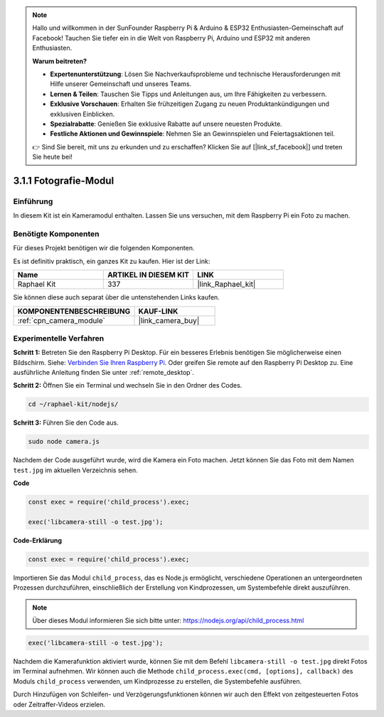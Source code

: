 .. note::

    Hallo und willkommen in der SunFounder Raspberry Pi & Arduino & ESP32 Enthusiasten-Gemeinschaft auf Facebook! Tauchen Sie tiefer ein in die Welt von Raspberry Pi, Arduino und ESP32 mit anderen Enthusiasten.

    **Warum beitreten?**

    - **Expertenunterstützung**: Lösen Sie Nachverkaufsprobleme und technische Herausforderungen mit Hilfe unserer Gemeinschaft und unseres Teams.
    - **Lernen & Teilen**: Tauschen Sie Tipps und Anleitungen aus, um Ihre Fähigkeiten zu verbessern.
    - **Exklusive Vorschauen**: Erhalten Sie frühzeitigen Zugang zu neuen Produktankündigungen und exklusiven Einblicken.
    - **Spezialrabatte**: Genießen Sie exklusive Rabatte auf unsere neuesten Produkte.
    - **Festliche Aktionen und Gewinnspiele**: Nehmen Sie an Gewinnspielen und Feiertagsaktionen teil.

    👉 Sind Sie bereit, mit uns zu erkunden und zu erschaffen? Klicken Sie auf [|link_sf_facebook|] und treten Sie heute bei!

.. _3.1.1_js:

3.1.1 Fotografie-Modul
==========================

Einführung
-----------------

In diesem Kit ist ein Kameramodul enthalten. Lassen Sie uns versuchen, mit dem Raspberry Pi ein Foto zu machen.

Benötigte Komponenten
------------------------------

Für dieses Projekt benötigen wir die folgenden Komponenten.

.. image:: ../img/photo1.png
  :width: 800

Es ist definitiv praktisch, ein ganzes Kit zu kaufen. Hier ist der Link:

.. list-table::
    :widths: 20 20 20
    :header-rows: 1

    *   - Name	
        - ARTIKEL IN DIESEM KIT
        - LINK
    *   - Raphael Kit
        - 337
        - |link_Raphael_kit|

Sie können diese auch separat über die untenstehenden Links kaufen.

.. list-table::
    :widths: 30 20
    :header-rows: 1

    *   - KOMPONENTENBESCHREIBUNG
        - KAUF-LINK

    *   - :ref:`cpn_camera_module`
        - |link_camera_buy|

Experimentelle Verfahren
------------------------------

**Schritt 1:** Betreten Sie den Raspberry Pi Desktop. Für ein besseres Erlebnis benötigen Sie möglicherweise einen Bildschirm. Siehe: `Verbinden Sie Ihren Raspberry Pi <https://projects.raspberrypi.org/en/projects/raspberry-pi-setting-up/3>`_. Oder greifen Sie remote auf den Raspberry Pi Desktop zu. Eine ausführliche Anleitung finden Sie unter :ref:`remote_desktop`.

**Schritt 2:** Öffnen Sie ein Terminal und wechseln Sie in den Ordner des Codes.

.. raw:: html

   <run></run>

.. code-block::

    cd ~/raphael-kit/nodejs/

**Schritt 3:** Führen Sie den Code aus.

.. raw:: html

   <run></run>

.. code-block::

    sudo node camera.js

Nachdem der Code ausgeführt wurde, wird die Kamera ein Foto machen. Jetzt können Sie das Foto mit dem Namen ``test.jpg`` im aktuellen Verzeichnis sehen.

**Code**

.. code-block:: js

    const exec = require('child_process').exec;

    exec('libcamera-still -o test.jpg');

**Code-Erklärung**

.. code-block:: js

    const exec = require('child_process').exec;

Importieren Sie das Modul ``child_process``, das es Node.js ermöglicht, verschiedene Operationen an untergeordneten Prozessen durchzuführen, einschließlich der Erstellung von Kindprozessen, um Systembefehle direkt auszuführen.

.. note:: 
    Über dieses Modul informieren Sie sich bitte unter: https://nodejs.org/api/child_process.html

.. code-block:: js

    exec('libcamera-still -o test.jpg');

Nachdem die Kamerafunktion aktiviert wurde, können Sie mit dem Befehl ``libcamera-still -o test.jpg`` direkt Fotos im Terminal aufnehmen. Wir können auch die Methode ``child_process.exec(cmd, [options], callback)`` des Moduls ``child_process`` verwenden, um Kindprozesse zu erstellen, die Systembefehle ausführen.

Durch Hinzufügen von Schleifen- und Verzögerungsfunktionen können wir auch den Effekt von zeitgesteuerten Fotos oder Zeitraffer-Videos erzielen.
